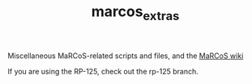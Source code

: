 #+TITLE: marcos_extras

Miscellaneous MaRCoS-related scripts and files, and the [[https://github.com/vnegnev/marcos_extras/wiki][MaRCoS wiki]]

If you are using the RP-125, check out the rp-125 branch.
